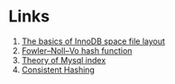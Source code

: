 * Links

1. [[https://blog.jcole.us/2013/01/03/the-basics-of-innodb-space-file-layout/][The basics of InnoDB space file layout]]
1. [[https://en.wikipedia.org/wiki/Fowler%E2%80%93Noll%E2%80%93Vo_hash_function][Fowler–Noll–Vo hash function]]
1. [[http://blog.codinglabs.org/articles/theory-of-mysql-index.html][Theory of Mysql index]]
1. [[http://afghl.github.io/2016/07/04/consistent-hashing.html][Consistent Hashing]]
